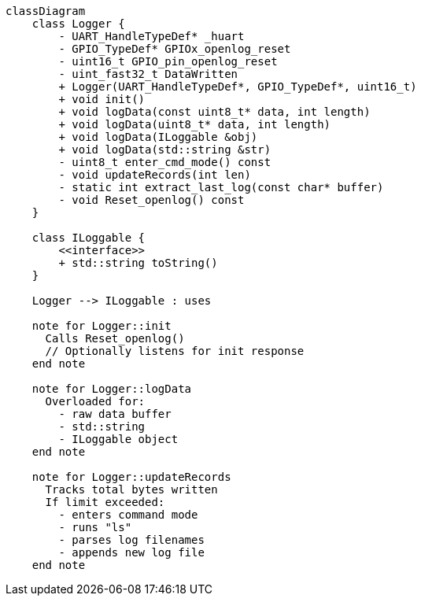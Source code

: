 [mermaid]
----
classDiagram
    class Logger {
        - UART_HandleTypeDef* _huart
        - GPIO_TypeDef* GPIOx_openlog_reset
        - uint16_t GPIO_pin_openlog_reset
        - uint_fast32_t DataWritten
        + Logger(UART_HandleTypeDef*, GPIO_TypeDef*, uint16_t)
        + void init()
        + void logData(const uint8_t* data, int length)
        + void logData(uint8_t* data, int length)
        + void logData(ILoggable &obj)
        + void logData(std::string &str)
        - uint8_t enter_cmd_mode() const
        - void updateRecords(int len)
        - static int extract_last_log(const char* buffer)
        - void Reset_openlog() const
    }

    class ILoggable {
        <<interface>>
        + std::string toString()
    }

    Logger --> ILoggable : uses

    note for Logger::init
      Calls Reset_openlog()
      // Optionally listens for init response
    end note

    note for Logger::logData
      Overloaded for:
        - raw data buffer
        - std::string
        - ILoggable object
    end note

    note for Logger::updateRecords
      Tracks total bytes written
      If limit exceeded:
        - enters command mode
        - runs "ls"
        - parses log filenames
        - appends new log file
    end note
----